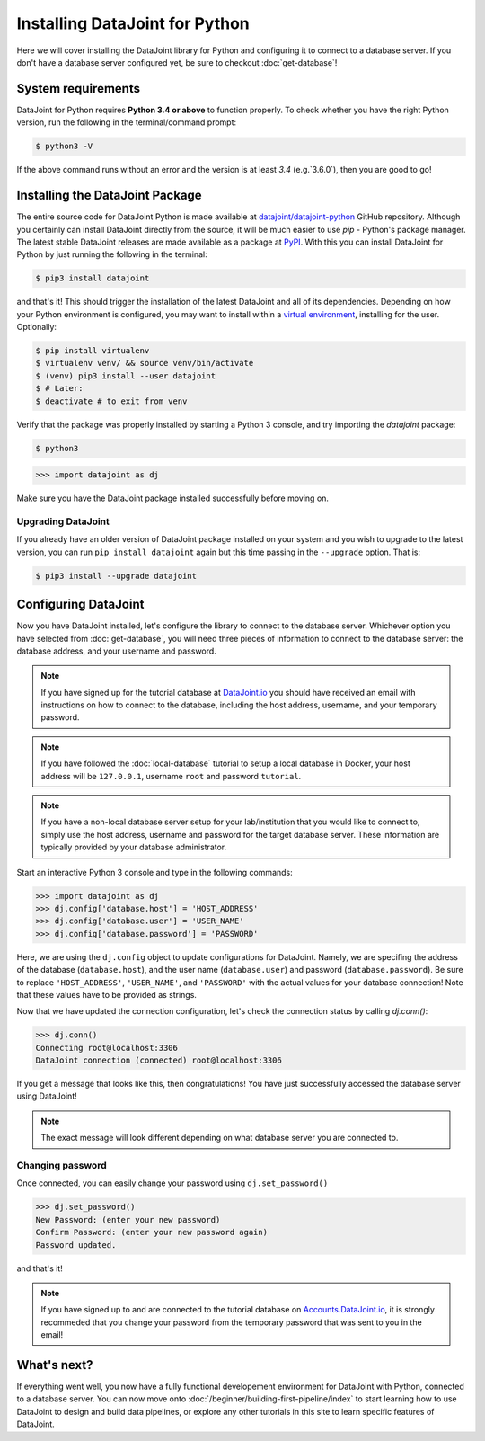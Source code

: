 Installing DataJoint for Python
===============================

Here we will cover installing the DataJoint library for Python and configuring it to connect to a database server. 
If you don't have a database server configured yet, be sure to checkout :doc:`get-database`!

System requirements
-------------------
DataJoint for Python requires **Python 3.4 or above** to function properly. To check whether you have the 
right Python version, run the following in the terminal/command prompt:

.. code-block:: bash

    $ python3 -V

If the above command runs without an error and the version is at least `3.4` (e.g.`3.6.0`),
then you are good to go!

.. _installing-dj-python:

Installing the DataJoint Package
--------------------------------

The entire source code for DataJoint Python is made available at `datajoint/datajoint-python <https://github.com/datajoint/datajoint-python>`_ 
GitHub repository. Although you certainly can install DataJoint directly from the source, it will be much 
easier to use `pip` - Python's package manager. The latest stable DataJoint releases are made available as
a package at `PyPI <https://pypi.python.org/pypi/datajoint/>`_. With this you can install DataJoint for Python
by just running the following in the terminal:

.. code-block:: bash

    $ pip3 install datajoint


and that's it! This should trigger the installation of the latest DataJoint and all of its dependencies. 
Depending on how your Python environment is configured, you may want to install within a 
`virtual environment <https://virtualenv.pypa.io/en/latest/user_guide.html>`_, installing for the user. Optionally:

.. code-block:: bash

    $ pip install virtualenv
    $ virtualenv venv/ && source venv/bin/activate
    $ (venv) pip3 install --user datajoint
    $ # Later:
    $ deactivate # to exit from venv

Verify that the package was properly installed by starting a Python 3 console, and try importing the 
`datajoint` package:

.. code-block:: bash

    $ python3
    
.. code-block:: python

  >>> import datajoint as dj

Make sure you have the DataJoint package installed successfully before moving on.

Upgrading DataJoint
^^^^^^^^^^^^^^^^^^^
If you already have an older version of DataJoint package installed on your system and you wish to upgrade to the latest version, 
you can run ``pip install datajoint`` again but this time passing in the ``--upgrade`` option. That is:

.. code-block:: bash

  $ pip3 install --upgrade datajoint

.. _configure-python-dj:

Configuring DataJoint
---------------------

Now you have DataJoint installed, let's configure the library to connect to the database server. 
Whichever option you have selected from :doc:`get-database`, you will need three pieces of information to connect
to the database server: the database address, and your username and password.

.. note::
  If you have signed up for the tutorial database at `DataJoint.io <https://datajoint.io>`_ you should have received
  an email with instructions on how to connect to the database, including the host address, username, and your
  temporary password.

.. note::
  If you have followed the :doc:`local-database` tutorial to setup a local database in Docker, your host address
  will be ``127.0.0.1``, username ``root`` and password ``tutorial``.

.. note::
  If you have a non-local database server setup for your lab/institution that you would like to connect to,
  simply use the host address, username and password for the target database server. These information are typically 
  provided by your database administrator.


Start an interactive Python 3 console and type in the following commands:

.. code-block:: python

  >>> import datajoint as dj
  >>> dj.config['database.host'] = 'HOST_ADDRESS'
  >>> dj.config['database.user'] = 'USER_NAME'
  >>> dj.config['database.password'] = 'PASSWORD'

Here, we are using the ``dj.config`` object to update configurations for DataJoint. Namely, we are specifing 
the address of the database (``database.host``), and the user name (``database.user``) and password 
(``database.password``). Be sure to replace ``'HOST_ADDRESS'``, ``'USER_NAME'``, and ``'PASSWORD'`` with the actual
values for your database connection! Note that these values have to be provided as strings.


Now that we have updated the connection configuration, let's check the connection status by calling `dj.conn()`:

.. code-block:: python

  >>> dj.conn()
  Connecting root@localhost:3306
  DataJoint connection (connected) root@localhost:3306

If you get a message that looks like this, then congratulations! You have just successfully accessed the database server using DataJoint!

.. note::
  The exact message will look different depending on what database server you are
  connected to.

Changing password
^^^^^^^^^^^^^^^^^

Once connected, you can easily change your password using ``dj.set_password()``

.. code-block:: python

  >>> dj.set_password()
  New Password: (enter your new password)
  Confirm Password: (enter your new password again)
  Password updated.

and that's it!

.. note::
  If you have signed up to and are connected to the tutorial database on 
  `Accounts.DataJoint.io <https://accounts.datajoint.io/login>`_, it is strongly recommeded that you 
  change your password from the temporary password that was sent to you in 
  the email!

What's next?
------------

If everything went well, you now have a fully functional developement environment for DataJoint with Python,
connected to a database server. You can now move onto :doc:`/beginner/building-first-pipeline/index`
to start learning how to use DataJoint to design and build data pipelines, or explore any other tutorials in this site to learn specific features of DataJoint.
